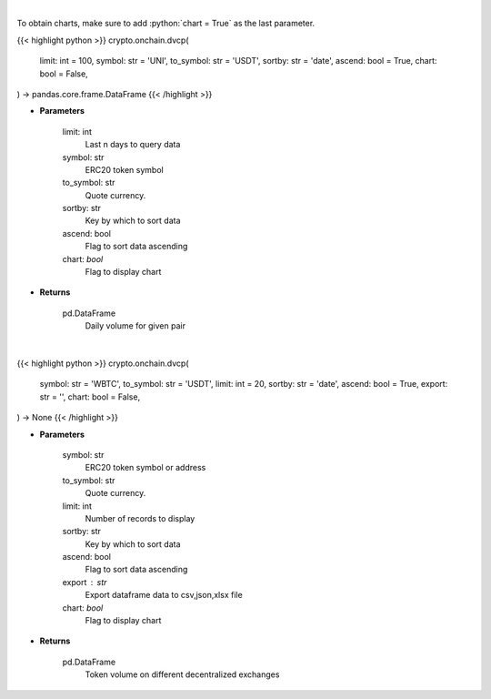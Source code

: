 .. role:: python(code)
    :language: python
    :class: highlight

|

To obtain charts, make sure to add :python:`chart = True` as the last parameter.

.. raw:: html

    <h3>
    > Getting data
    </h3>

{{< highlight python >}}
crypto.onchain.dvcp(
    limit: int = 100,
    symbol: str = 'UNI',
    to_symbol: str = 'USDT',
    sortby: str = 'date',
    ascend: bool = True,
    chart: bool = False,
) -> pandas.core.frame.DataFrame
{{< /highlight >}}

.. raw:: html

    <p>
    Get daily volume for given pair [Source: https://graphql.bitquery.io/]
    </p>

* **Parameters**

    limit:  int
        Last n days to query data
    symbol: str
        ERC20 token symbol
    to_symbol: str
        Quote currency.
    sortby: str
        Key by which to sort data
    ascend: bool
        Flag to sort data ascending
    chart: *bool*
       Flag to display chart


* **Returns**

    pd.DataFrame
         Daily volume for given pair

|

.. raw:: html

    <h3>
    > Getting charts
    </h3>

{{< highlight python >}}
crypto.onchain.dvcp(
    symbol: str = 'WBTC',
    to_symbol: str = 'USDT',
    limit: int = 20,
    sortby: str = 'date',
    ascend: bool = True,
    export: str = '',
    chart: bool = False,
) -> None
{{< /highlight >}}

.. raw:: html

    <p>
    Display daily volume for given pair
    [Source: https://graphql.bitquery.io/]
    </p>

* **Parameters**

    symbol: str
        ERC20 token symbol or address
    to_symbol: str
        Quote currency.
    limit: int
        Number of records to display
    sortby: str
        Key by which to sort data
    ascend: bool
        Flag to sort data ascending
    export : str
        Export dataframe data to csv,json,xlsx file
    chart: *bool*
       Flag to display chart


* **Returns**

    pd.DataFrame
        Token volume on different decentralized exchanges
